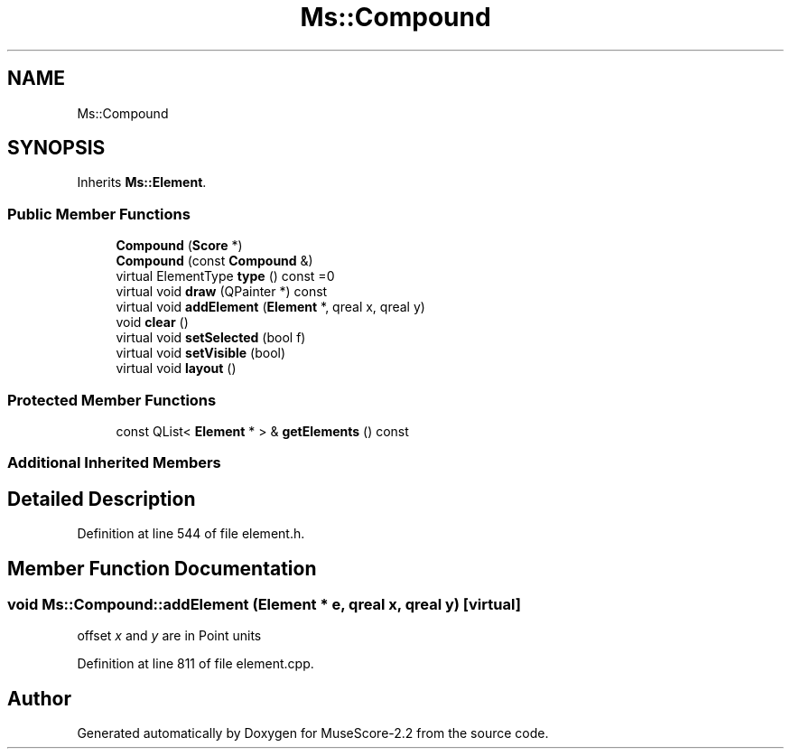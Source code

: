 .TH "Ms::Compound" 3 "Mon Jun 5 2017" "MuseScore-2.2" \" -*- nroff -*-
.ad l
.nh
.SH NAME
Ms::Compound
.SH SYNOPSIS
.br
.PP
.PP
Inherits \fBMs::Element\fP\&.
.SS "Public Member Functions"

.in +1c
.ti -1c
.RI "\fBCompound\fP (\fBScore\fP *)"
.br
.ti -1c
.RI "\fBCompound\fP (const \fBCompound\fP &)"
.br
.ti -1c
.RI "virtual ElementType \fBtype\fP () const =0"
.br
.ti -1c
.RI "virtual void \fBdraw\fP (QPainter *) const"
.br
.ti -1c
.RI "virtual void \fBaddElement\fP (\fBElement\fP *, qreal x, qreal y)"
.br
.ti -1c
.RI "void \fBclear\fP ()"
.br
.ti -1c
.RI "virtual void \fBsetSelected\fP (bool f)"
.br
.ti -1c
.RI "virtual void \fBsetVisible\fP (bool)"
.br
.ti -1c
.RI "virtual void \fBlayout\fP ()"
.br
.in -1c
.SS "Protected Member Functions"

.in +1c
.ti -1c
.RI "const QList< \fBElement\fP * > & \fBgetElements\fP () const"
.br
.in -1c
.SS "Additional Inherited Members"
.SH "Detailed Description"
.PP 
Definition at line 544 of file element\&.h\&.
.SH "Member Function Documentation"
.PP 
.SS "void Ms::Compound::addElement (\fBElement\fP * e, qreal x, qreal y)\fC [virtual]\fP"
offset \fIx\fP and \fIy\fP are in Point units 
.PP
Definition at line 811 of file element\&.cpp\&.

.SH "Author"
.PP 
Generated automatically by Doxygen for MuseScore-2\&.2 from the source code\&.
